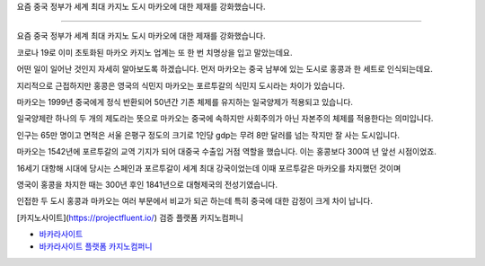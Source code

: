 요즘 중국 정부가 세계 최대 카지노 도시 마카오에 대한 제재를 강화했습니다.

=====

요즘 중국 정부가 세계 최대 카지노 도시 마카오에 대한 제재를 강화했습니다.


코로나 19로 이미 초토화된 마카오 카지노 업계는 또 한 번 치명상을 입고 말았는데요.

어떤 일이 일어난 것인지 자세히 알아보도록 하겠습니다.
먼저 마카오는 중국 남부에 있는 도시로 홍콩과 한 세트로 인식되는데요.

지리적으로 근접하지만 홍콩은 영국의 식민지
마카오는 포르투갈의 식민지 도시라는 차이가 있습니다.

마카오는 1999년 중국에게 정식 반환되어 50년간 기존 체제를 유지하는 일국양제가 적용되고 있습니다.

일국양제란 하나의 두 개의 제도라는 뜻으로 마카오는 중국에 속하지만 사회주의가 아닌 자본주의 체제를 적용한다는 의미입니다.

인구는 65만 명이고 면적은
서울 은평구 정도의 크기로 1인당 gdp는 무려 8만 달러를 넘는 작지만 잘 사는 도시입니다.

마카오는 1542년에 포르투갈의 교역 기지가 되어 대중국 수출입 거점 역할을 했습니다.
이는 홍콩보다 300여 년 앞선 시점이었죠.

16세기 대항해 시대에 당시는 스페인과 포르투갈이 세계 최대 강국이었는데 이때 포르투갈은 마카오를 차지했던 것이며

영국이 홍콩을 차지한 때는 300년 후인 1841년으로 대형제국의 전성기였습니다.

인접한 두 도시 홍콩과 마카오는 여러 부문에서 비교가 되곤 하는데 특히 중국에 대한 감정이 크게 차이 납니다.


[카지노사이트](https://projectfluent.io/)   검증 플랫폼 카지노컴퍼니

- `바카라사이트 <https://projectfluent.io/>`_


- `바카라사이트 플랫폼 카지노컴퍼니 <https://projectfluent.io/>`_
